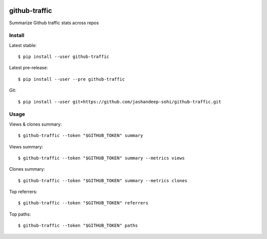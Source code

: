 |pypi-badge|

github-traffic
==============

Summarize Github traffic stats across repos


Install
-------

Latest stable::

  $ pip install --user github-traffic

Latest pre-release::

  $ pip install --user --pre github-traffic

Git::

  $ pip install --user git+https://github.com/jashandeep-sohi/github-traffic.git

Usage
-----

Views & clones summary::

  $ github-traffic --token "$GITHUB_TOKEN" summary

Views summary::

  $ github-traffic --token "$GITHUB_TOKEN" summary --metrics views

Clones summary::

  $ github-traffic --token "$GITHUB_TOKEN" summary --metrics clones

Top referrers::

  $ github-traffic --token "$GITHUB_TOKEN" referrers

Top paths::

  $ github-traffic --token "$GITHUB_TOKEN" paths

.. |pypi-badge| image:: https://img.shields.io/pypi/v/github-traffic
    :alt: PyPI
    :target: https://pypi.org/project/github-traffic/
